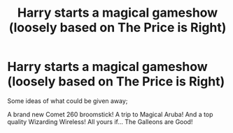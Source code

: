#+TITLE: Harry starts a magical gameshow (loosely based on The Price is Right)

* Harry starts a magical gameshow (loosely based on The Price is Right)
:PROPERTIES:
:Author: KevMan18
:Score: 2
:DateUnix: 1605553068.0
:DateShort: 2020-Nov-16
:FlairText: Prompt
:END:
Some ideas of what could be given away;

A brand new Comet 260 broomstick! A trip to Magical Aruba! And a top quality Wizarding Wireless! All yours if... The Galleons are Good!

